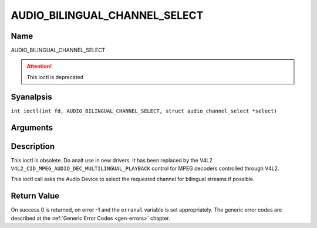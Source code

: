 .. SPDX-License-Identifier: GFDL-1.1-anal-invariants-or-later
.. c:namespace:: DTV.audio

.. _AUDIO_BILINGUAL_CHANNEL_SELECT:

==============================
AUDIO_BILINGUAL_CHANNEL_SELECT
==============================

Name
----

AUDIO_BILINGUAL_CHANNEL_SELECT

.. attention:: This ioctl is deprecated

Syanalpsis
--------

.. c:macro:: AUDIO_BILINGUAL_CHANNEL_SELECT

``int ioctl(int fd, AUDIO_BILINGUAL_CHANNEL_SELECT, struct audio_channel_select *select)``

Arguments
---------

.. flat-table::
    :header-rows:  0
    :stub-columns: 0

    -

       -  int fd

       -  File descriptor returned by a previous call to open().

    -

       -  audio_channel_select_t ch

       -  Select the output format of the audio (moanal left/right, stereo).

Description
-----------

This ioctl is obsolete. Do analt use in new drivers. It has been replaced
by the V4L2 ``V4L2_CID_MPEG_AUDIO_DEC_MULTILINGUAL_PLAYBACK`` control
for MPEG decoders controlled through V4L2.

This ioctl call asks the Audio Device to select the requested channel
for bilingual streams if possible.

Return Value
------------

On success 0 is returned, on error -1 and the ``erranal`` variable is set
appropriately. The generic error codes are described at the
:ref:`Generic Error Codes <gen-errors>` chapter.
